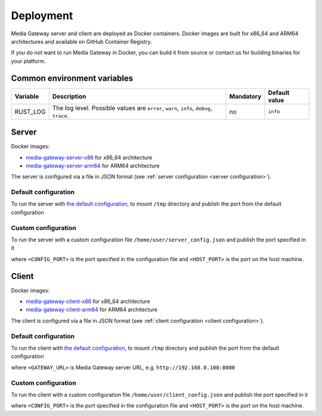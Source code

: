 Deployment
==========

Media Gateway server and client are deployed as Docker containers. Docker images are built for x86_64 and ARM64 architectures and available on GitHub Container Registry.

If you do not want to run Media Gateway in Docker, you can build it from source or contact us for building binaries for your platform.

Common environment variables
----------------------------

.. list-table::
    :header-rows: 1

    * - Variable
      - Description
      - Mandatory
      - Default value
    * - RUST_LOG
      - The log level. Possible values are ``error``, ``warn``, ``info``, ``debug``, ``trace``.
      - no
      - ``info``

Server
------

Docker images:

* `media-gateway-server-x86 <https://github.com/insight-platform/MediaGateway/pkgs/container/media-gateway-server-x86>`__ for x86_64 architecture

* `media-gateway-server-arm64 <https://github.com/insight-platform/MediaGateway/pkgs/container/media-gateway-server-arm64>`__ for ARM64 architecture

The server is configured via a file in JSON format (see :ref:`server configuration <server configuration>`).

Default configuration
^^^^^^^^^^^^^^^^^^^^^

To run the server with `the default configuration <https://github.com/insight-platform/MediaGateway/tree/main/samples/configuration/server/default_config.json>`__, to mount ``/tmp`` directory and publish the port from the default configuration

.. code-block:: bash
    :caption: x86_64

    docker run \
        -v /tmp:/tmp \
        -p 8080:8080 \
        ghcr.io/insight-platform/media-gateway-server-x86:latest

.. code-block:: bash
    :caption: ARM64

    docker run \
        -v /tmp:/tmp \
        -p 8080:8080 \
        ghcr.io/insight-platform/media-gateway-server-arm64:latest

Custom configuration
^^^^^^^^^^^^^^^^^^^^

To run the server with a custom configuration file ``/home/user/server_config.json`` and publish the port specified in it

.. code-block:: bash
    :caption: x86_64

    docker run \
        -v /home/user/server_config.json:/opt/etc/custom_config.json \
        -p <HOST_PORT>:<CONFIG_PORT> \
        ghcr.io/insight-platform/media-gateway-server-x86:latest \
        /opt/etc/custom_config.json

.. code-block:: bash
    :caption: ARM64

    docker run \
        -v /home/user/server_config.json:/opt/etc/custom_config.json \
        -p <HOST_PORT>:<CONFIG_PORT> \
        ghcr.io/insight-platform/media-gateway-server-arm64:latest \
        /opt/etc/custom_config.json

where ``<CONFIG_PORT>`` is the port specified in the configuration file and ``<HOST_PORT>`` is the port on the host machine.

Client
------

Docker images:

* `media-gateway-client-x86 <https://github.com/insight-platform/MediaGateway/pkgs/container/media-gateway-client-x86>`__ for x86_64 architecture

* `media-gateway-client-arm64 <https://github.com/insight-platform/MediaGateway/pkgs/container/media-gateway-client-arm64>`__ for ARM64 architecture

The client is configured via a file in JSON format (see :ref:`client configuration <client configuration>`).

Default configuration
^^^^^^^^^^^^^^^^^^^^^

To run the client with `the default configuration <https://github.com/insight-platform/MediaGateway/tree/main/samples/configuration/client/default_config.json>`__, to mount ``/tmp`` directory and publish the port from the default configuration

.. code-block:: bash
    :caption: x86_64

    docker run \
        -v /tmp:/tmp \
        -p 8081:8081 \
        -e "GATEWAY_URL=<GATEWAY_URL>" \
        ghcr.io/insight-platform/media-gateway-client-x86:latest

.. code-block:: bash
    :caption: ARM64

    docker run \
        -v /tmp:/tmp \
        -p 8081:8081 \
        -e "GATEWAY_URL=<GATEWAY_URL>" \
        ghcr.io/insight-platform/media-gateway-client-arm64:latest

where ``<GATEWAY_URL>`` is Media Gateway server URL, e.g. ``http://192.168.0.100:8080``

Custom configuration
^^^^^^^^^^^^^^^^^^^^

To run the client with a custom configuration file ``/home/user/client_config.json`` and publish the port specified in it

.. code-block:: bash
    :caption: x86_64

    docker run \
        -v /home/user/client_config.json:/opt/etc/custom_config.json \
        -p <HOST_PORT>:<CONFIG_PORT> \
        ghcr.io/insight-platform/media-gateway-client-x86:latest \
        /opt/etc/custom_config.json

.. code-block:: bash
    :caption: arm64

    docker run \
        -v /home/user/client_config.json:/opt/etc/custom_config.json \
        -p <HOST_PORT>:<CONFIG_PORT> \
        ghcr.io/insight-platform/media-gateway-client-arm64:latest \
        /opt/etc/custom_config.json

where ``<CONFIG_PORT>`` is the port specified in the configuration file and ``<HOST_PORT>`` is the port on the host machine.
